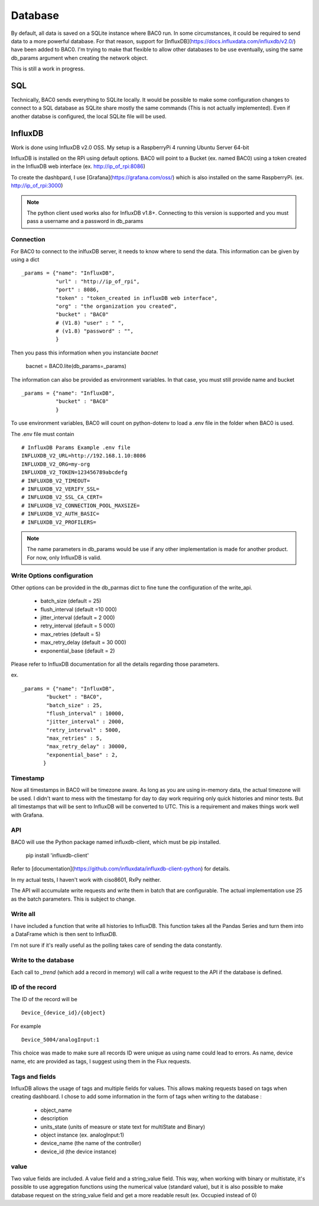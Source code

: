 Database
================
By default, all data is saved on a SQLite instance where BAC0 run. 
In some circumstances, it could be required to send data to a more powerful database.
For that reason, support for [InfluxDB](https://docs.influxdata.com/influxdb/v2.0/) have been added to BAC0.
I'm trying to make that flexible to allow other databases to be use eventually, using the same db_params 
argument when creating the network object.

This is still a work in progress.

SQL
------------
Technically, BAC0 sends everything to SQLite locally. It would be possible to make some configuration changes 
to connect to a SQL database as SQLite share mostly the same commands (This is not actually implemented). 
Even if another databse is configured, the local SQLite file will be used.


InfluxDB
--------------------
Work is done using InfluxDB v2.0 OSS. 
My setup is a RaspberryPi 4 running Ubuntu Server 64-bit

InfluxDB is installed on the RPi using default options.
BAC0 will point to a Bucket (ex. named BAC0) using a token created 
in the InfluxDB web interface (ex. http://ip_of_rpi:8086)

To create the dashbpard, I use [Grafana](https://grafana.com/oss/)
which is also installed on the same RaspberryPi. (ex. http://ip_of_rpi:3000)

.. note:: 
    The python client used works also for InfluxDB v1.8+. Connecting to this version
    is supported and you must pass a username and a password in db_params

Connection 
............
For BAC0 to connect to the inlfuxDB server, it needs to know where to send the data.
This information can be given by using a dict ::

    _params = {"name": "InfluxDB",
               "url" : "http://ip_of_rpi",
               "port" : 8086,
               "token" : "token_created in influxDB web interface",
               "org" : "the organization you created",
               "bucket" : "BAC0"
               # (V1.8) "user" : " ",
               # (v1.8) "password" : "",
               }

Then you pass this information when you instanciate `bacnet`

    bacnet = BAC0.lite(db_params=_params)

The information can also be provided as environment variables. In that
case, you must still provide name and bucket ::

    _params = {"name": "InfluxDB",
               "bucket" : "BAC0"
               }

To use environment variables, BAC0 will count on python-dotenv to 
load a .env file in the folder when BAC0 is used.

The .env file must contain ::

    # InfluxDB Params Example .env file
    INFLUXDB_V2_URL=http://192.168.1.10:8086
    INFLUXDB_V2_ORG=my-org
    INFLUXDB_V2_TOKEN=123456789abcdefg
    # INFLUXDB_V2_TIMEOUT= 
    # INFLUXDB_V2_VERIFY_SSL= 
    # INFLUXDB_V2_SSL_CA_CERT= 
    # INFLUXDB_V2_CONNECTION_POOL_MAXSIZE= 
    # INFLUXDB_V2_AUTH_BASIC=
    # INFLUXDB_V2_PROFILERS=

.. note:: 
    The name parameters in db_params would be use if any other implementation is made for another product.
    For now, only InfluxDB is valid. 

Write Options configuration
............................
Other options can be provided in the db_parmas dict to fine tune the configuration of the write_api.

    * batch_size (default = 25)
    * flush_interval (default =10 000)
    * jitter_interval (default = 2 000)
    * retry_interval (default = 5 000)
    * max_retries (default = 5)
    * max_retry_delay (default = 30 000)
    * exponential_base (default = 2)

Please refer to InfluxDB documentation for all the details regarding those parameters.

ex. ::

        _params = {"name": "InfluxDB",
                "bucket" : "BAC0",               
                "batch_size" : 25,
                "flush_interval" : 10000,
                "jitter_interval" : 2000,
                "retry_interval" : 5000,
                "max_retries" : 5,
                "max_retry_delay" : 30000,
                "exponential_base" : 2,
               }

Timestamp
..............
Now all timestamps in BAC0 will be timezone aware. As long as you are using 
in-memory data, the actual timezone will be used. I didn't want to mess with 
the timestamp for day to day work requiring only quick histories and minor tests.
But all timestamps that will be sent to InfluxDB will be converted to UTC. 
This is a requirement and makes things work well with Grafana.

API
.............
BAC0 will use the Python package named influxdb-client, which must be pip installed.

    pip install 'influxdb-client'

Refer to [documentation](https://github.com/influxdata/influxdb-client-python) for details.

In my actual tests, I haven't work with ciso8601, RxPy neither. 

The API will accumulate write requests and write them in batch that are configurable. The actual 
implementation use 25 as the batch parameters. This is subject to change.

Write all
.............
I have included a function that write all histories to InfluxDB. This function takes
all the Pandas Series and turn them into a DataFrame which is then sent to InfluxDB.

I'm not sure if it's really useful as the polling takes care of sending the data 
constantly. 

Write to the database
........................
Each call to `_trend` (which add a record in memory) will call a write request to the API if the
database is defined.

ID of the record
.................
The ID of the record will be ::

    Device_{device_id}/{object} 

For example ::

    Device_5004/analogInput:1

This choice was made to make sure all records ID were unique as using name could lead to errors. As name, 
device name, etc are provided as tags, I suggest using them in the Flux requests. 

Tags and fields
..................
InfluxDB allows the usage of tags and multiple fields for values. This allows making requests 
based on tags when creating dashboard. I chose to add some information in the form of tags 
when writing to the database : 

 * object_name
 * description
 * units_state (units of measure or state text for multiState and Binary)
 * object instance (ex. analogInput:1)
 * device_name (the name of the controller)
 * device_id (the device instance)

value
...........

Two value fields are included. A value field and a string_value field.
This way, when working with binary or multistate, it's possible to use
aggregation functions using the numerical value (standard value), but it is
also possible to make database request on the string_value field and get 
a more readable result (ex. Occupied instead of 0)

